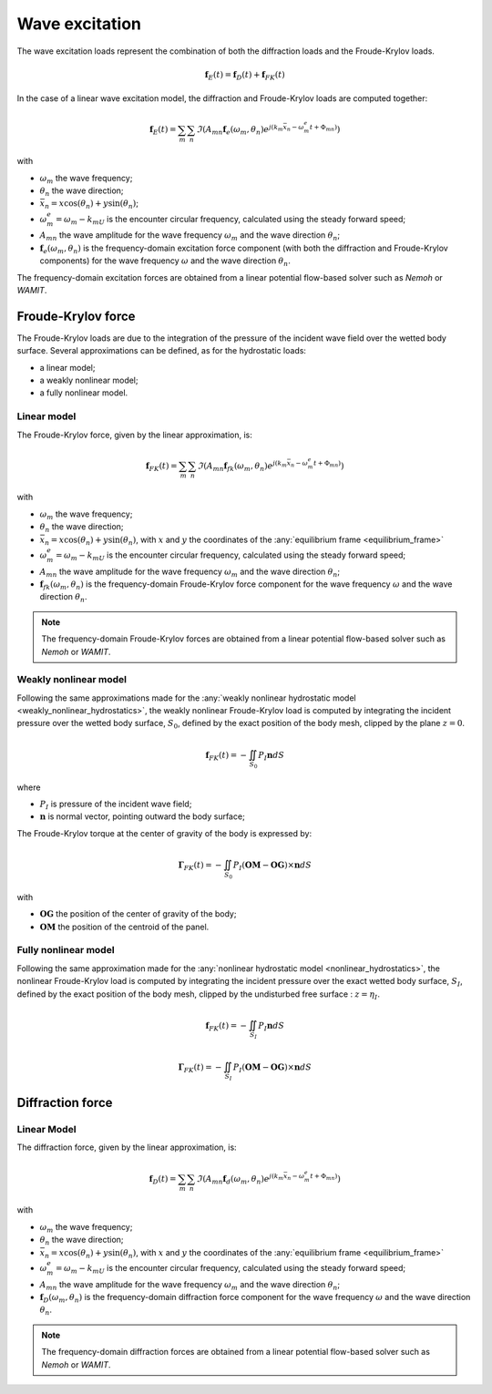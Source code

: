 .. _wave_excitation:

Wave excitation
===============

The wave excitation loads represent the combination of both the diffraction loads and the Froude-Krylov loads.

.. math::
    \mathbf{f}_E(t) = \mathbf{f}_D(t) + \mathbf{f}_{FK}(t)

In the case of a linear wave excitation model, the diffraction and Froude-Krylov loads are computed together:

.. math::
    \mathbf{f}_E(t) = \sum_m \sum_n \Im\left(A_{mn} \mathbf{f}_e(\omega_m,\theta_n) e^{j(k_m\bar{x}_n - \omega_m^e t + \Phi_{mn})}\right)

with

- :math:`\omega_m` the wave frequency;
- :math:`\theta_n` the wave direction;
- :math:`\bar{x}_n = x \cos(\theta_n) + y \sin(\theta_n)`;
- :math:`\omega_m^e = \omega_m - k_mU` is the encounter circular frequency, calculated using the steady forward speed;
- :math:`A_{mn}` the wave amplitude for the wave frequency :math:`\omega_m` and the wave direction :math:`\theta_n`;
- :math:`\mathbf{f}_e(\omega_m,\theta_n)` is the frequency-domain excitation force component (with both the diffraction and Froude-Krylov components) for the wave frequency :math:`\omega` and the wave direction :math:`\theta_n`.

The frequency-domain excitation forces are obtained from a linear potential flow-based solver such as *Nemoh* or *WAMIT*.

Froude-Krylov force
-------------------

The Froude-Krylov loads are due to the integration of the pressure of the incident wave field over the wetted body surface.
Several approximations can be defined, as for the hydrostatic loads:

- a linear model;
- a weakly nonlinear model;
- a fully nonlinear model.

.. _linear_FroudeKrylov:

Linear model
************

The Froude-Krylov force, given by the linear approximation, is:

.. math::
    \mathbf{f}_{FK}(t) = \sum_m \sum_n \Im\left(A_{mn} \mathbf{f}_{fk}(\omega_m,\theta_n) e^{j(k_m\bar{x}_n - \omega_m^e t + \Phi_{mn})}\right)

with

- :math:`\omega_m` the wave frequency;
- :math:`\theta_n` the wave direction;
- :math:`\bar{x}_n = x \cos(\theta_n) + y \sin(\theta_n)`, with :math:`x` and :math:`y` the coordinates of the :any:`equilibrium frame <equilibrium_frame>`
- :math:`\omega_m^e = \omega_m - k_mU` is the encounter circular frequency, calculated using the steady forward speed;
- :math:`A_{mn}` the wave amplitude for the wave frequency :math:`\omega_m` and the wave direction :math:`\theta_n`;
- :math:`\mathbf{f}_{fk}(\omega_m,\theta_n)` is the frequency-domain Froude-Krylov force component for the wave frequency :math:`\omega` and the wave direction :math:`\theta_n`.

.. note::
    The frequency-domain Froude-Krylov forces are obtained from a linear potential flow-based solver such as *Nemoh* or *WAMIT*.


Weakly nonlinear model
**********************

Following the same approximations made for the :any:`weakly nonlinear hydrostatic model <weakly_nonlinear_hydrostatics>`,
the weakly nonlinear Froude-Krylov load is computed by integrating the incident pressure over the wetted body surface,
:math:`S_0`, defined by the exact position of the body mesh, clipped by the plane :math:`z = 0`.

..
    Following the same method as for the weakly nonlinear hydrostatics, the computation of the weakly nonlinear Froude-Krylov
    loads involves the incident pressure integration over the body mesh at its real position. The free surface is represented
    by the plane :math:`z = 0`. Consequently, at every evaluation of the Froude-Krylov loads, the body mesh is clipped by the
    plane :math:`z = 0`. The expression of the Froude-Krylov force is:

.. math::
    \mathbf{f}_{FK}(t)= -\iint_{S_0} P_I \mathbf{n} dS

where

- :math:`P_I` is pressure of the incident wave field;
- :math:`\mathbf{n}` is normal vector, pointing outward the body surface;

The Froude-Krylov torque at the center of gravity of the body is expressed by:

.. math::
    \mathbf{\Gamma}_{FK}(t)= -\iint_{S_0} P_I (\mathbf{OM}-\mathbf{OG})\times\mathbf{n} dS

with

- :math:`\mathbf{OG}` the position of the center of gravity of the body;
- :math:`\mathbf{OM}` the position of the centroid of the panel.

Fully nonlinear model
*********************

Following the same approximation made for the :any:`nonlinear hydrostatic model <nonlinear_hydrostatics>`, the nonlinear
Froude-Krylov load is computed by integrating the incident pressure over the exact wetted body surface, :math:`S_I`, defined
by the exact position of the body mesh, clipped by the undisturbed free surface : :math:`z = \eta_I`.

..
    In the fully nonlinear model for evaluating the Froude-Krylov loads, the mesh used for the pressure integration is delimited by the incident wave field :math:`z = \eta_I` and not the plane :math:`z = 0` as in the weakly nonlinear model. Consequently, the expression of the Froude-Krylov force and torque become:

.. math::
    \mathbf{f}_{FK}(t)= -\iint_{S_I} P_I \mathbf{n} dS

.. math::
    \mathbf{\Gamma}_{FK}(t)= -\iint_{S_I} P_I (\mathbf{OM}-\mathbf{OG})\times\mathbf{n} dS


Diffraction force
-----------------

.. _linear_diffraction:

Linear Model
************

The diffraction force, given by the linear approximation, is:

.. math::
    \mathbf{f}_D(t) = \sum_m \sum_n \Im\left(A_{mn} \mathbf{f}_d(\omega_m,\theta_n) e^{j(k_m\bar{x}_n - \omega_m^e t + \Phi_{mn})}\right)

with

- :math:`\omega_m` the wave frequency;
- :math:`\theta_n` the wave direction;
- :math:`\bar{x}_n = x \cos(\theta_n) + y \sin(\theta_n)`, with :math:`x` and :math:`y` the coordinates of the :any:`equilibrium frame <equilibrium_frame>`
- :math:`\omega_m^e = \omega_m - k_mU` is the encounter circular frequency, calculated using the steady forward speed;
- :math:`A_{mn}` the wave amplitude for the wave frequency :math:`\omega_m` and the wave direction :math:`\theta_n`;
- :math:`\mathbf{f}_D(\omega_m,\theta_n)` is the frequency-domain diffraction force component for the wave frequency :math:`\omega` and the wave direction :math:`\theta_n`.

.. note::
    The frequency-domain diffraction forces are obtained from a linear potential flow-based solver such as *Nemoh* or *WAMIT*.

